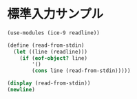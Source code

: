 * 標準入力サンプル

#+begin_src scheme
  (use-modules (ice-9 readline))

  (define (read-from-stdin)
    (let ((line (readline)))
      (if (eof-object? line)
          '()
          (cons line (read-from-stdin)))))

  (display (read-from-stdin))
  (newline)
#+end_src
